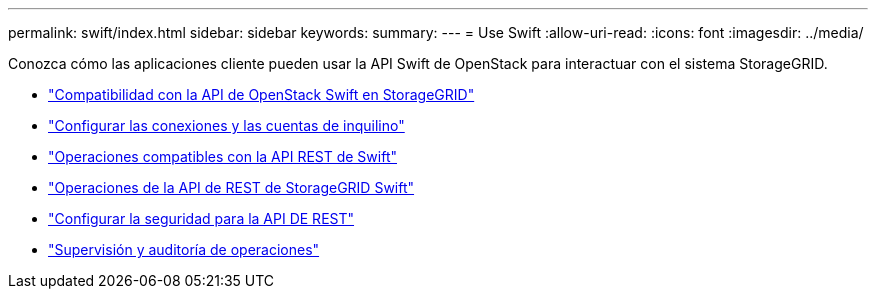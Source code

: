 ---
permalink: swift/index.html 
sidebar: sidebar 
keywords:  
summary:  
---
= Use Swift
:allow-uri-read: 
:icons: font
:imagesdir: ../media/


[role="lead"]
Conozca cómo las aplicaciones cliente pueden usar la API Swift de OpenStack para interactuar con el sistema StorageGRID.

* link:openstack-swift-api-support-in-storagegrid.html["Compatibilidad con la API de OpenStack Swift en StorageGRID"]
* link:configuring-tenant-accounts-and-connections.html["Configurar las conexiones y las cuentas de inquilino"]
* link:swift-rest-api-supported-operations.html["Operaciones compatibles con la API REST de Swift"]
* link:storagegrid-swift-rest-api-operations.html["Operaciones de la API de REST de StorageGRID Swift"]
* link:configuring-security-for-rest-api.html["Configurar la seguridad para la API DE REST"]
* link:monitoring-and-auditing-operations.html["Supervisión y auditoría de operaciones"]

